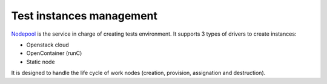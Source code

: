.. _nodepool_components:

Test instances management
-------------------------

`Nodepool <https://docs.openstack.org/infra/nodepool>`_ is
the service in charge of creating tests environment. It supports 3 types of
drivers to create instances:

* Openstack cloud
* OpenContainer (runC)
* Static node

It is designed to handle the life cycle of work nodes (creation, provision,
assignation and destruction).

